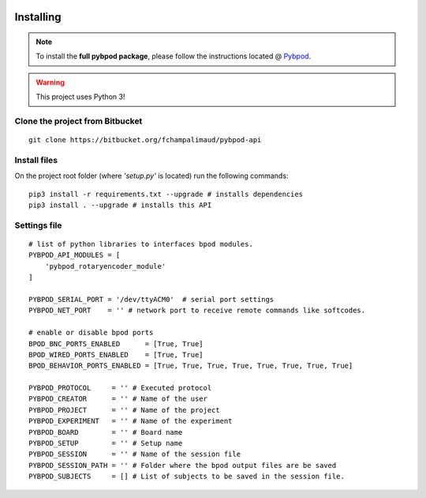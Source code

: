  .. pybpodapi documentation master file, created by
   sphinx-quickstart on Wed Jan 18 09:35:10 2017.
   You can adapt this file completely to your liking, but it should at least
   contain the root `toctree` directive.

.. _installing-label:

**********
Installing
**********

.. note::
    
    To install the **full pybpod package**, please follow the instructions located @ `Pybpod <http://pybpod.readthedocs.org>`_.


.. warning::
   This project uses Python 3!

Clone the project from Bitbucket
================================

::

    git clone https://bitbucket.org/fchampalimaud/pybpod-api

Install files
=============

On the project root folder (where *'setup.py'* is located) run the following commands:

::

    pip3 install -r requirements.txt --upgrade # installs dependencies
    pip3 install . --upgrade # installs this API


Settings file
=============

::

    # list of python libraries to interfaces bpod modules. 
    PYBPOD_API_MODULES = [
        'pybpod_rotaryencoder_module'
    ]

    PYBPOD_SERIAL_PORT = '/dev/ttyACM0'  # serial port settings
    PYBPOD_NET_PORT    = '' # network port to receive remote commands like softcodes.

    # enable or disable bpod ports
    BPOD_BNC_PORTS_ENABLED      = [True, True]
    BPOD_WIRED_PORTS_ENABLED    = [True, True]
    BPOD_BEHAVIOR_PORTS_ENABLED = [True, True, True, True, True, True, True, True]

    PYBPOD_PROTOCOL     = '' # Executed protocol
    PYBPOD_CREATOR      = '' # Name of the user
    PYBPOD_PROJECT      = '' # Name of the project
    PYBPOD_EXPERIMENT   = '' # Name of the experiment
    PYBPOD_BOARD        = '' # Board name
    PYBPOD_SETUP        = '' # Setup name
    PYBPOD_SESSION      = '' # Name of the session file
    PYBPOD_SESSION_PATH = '' # Folder where the bpod output files are be saved
    PYBPOD_SUBJECTS     = [] # List of subjects to be saved in the session file.
